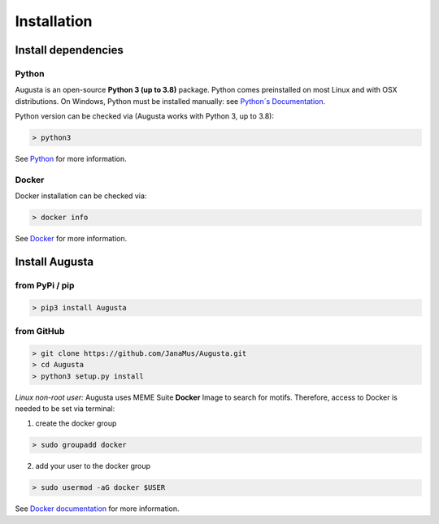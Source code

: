 Installation
------------

Install dependencies
=====================

Python
^^^^^^^^^
Augusta is an open-source **Python 3 (up to 3.8)** package. 
Python comes preinstalled on most Linux and with OSX distributions. 
On Windows, Python must be installed manually: see `Python´s Documentation <https://docs.python.org/3/using/windows.html>`_.

Python version can be checked via (Augusta works with Python 3, up to 3.8):

.. code-block:: 

   > python3
   
See `Python <https://www.python.org/>`_ for more information.

Docker
^^^^^^^^
Docker installation can be checked via:

.. code-block:: 

   > docker info
   
See  `Docker <https://docs.docker.com/get-docker/>`_ for more information.


Install Augusta
==================

from PyPi / pip
^^^^^^^^^^^^^^^^

.. code-block:: python

   > pip3 install Augusta


from GitHub
^^^^^^^^^^^

.. code-block:: python

   > git clone https://github.com/JanaMus/Augusta.git
   > cd Augusta
   > python3 setup.py install


*Linux non-root user:*
Augusta uses MEME Suite **Docker** Image to search for motifs.
Therefore, access to Docker is needed to be set via terminal:

1. create the docker group

.. code-block:: python

   > sudo groupadd docker


2. add your user to the docker group

.. code-block:: python

   > sudo usermod -aG docker $USER


See `Docker documentation <https://docs.docker.com/engine/install/linux-postinstall/>`_ for more information.
